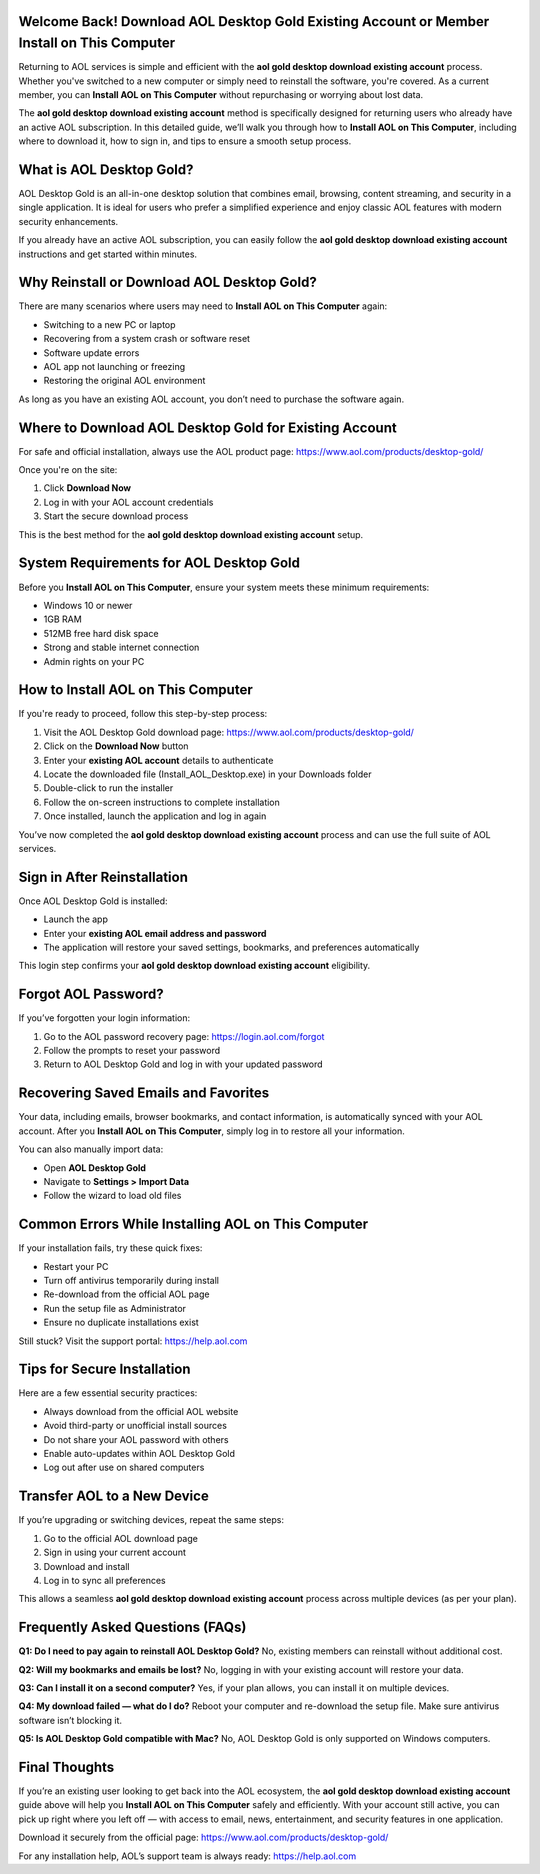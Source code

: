 Welcome Back! Download AOL Desktop Gold Existing Account or Member Install on This Computer
===========================================================================================

Returning to AOL services is simple and efficient with the **aol gold desktop download existing account** process. Whether you've switched to a new computer or simply need to reinstall the software, you're covered. As a current member, you can **Install AOL on This Computer** without repurchasing or worrying about lost data. 

The **aol gold desktop download existing account** method is specifically designed for returning users who already have an active AOL subscription. In this detailed guide, we’ll walk you through how to **Install AOL on This Computer**, including where to download it, how to sign in, and tips to ensure a smooth setup process.

What is AOL Desktop Gold?
=========================

AOL Desktop Gold is an all-in-one desktop solution that combines email, browsing, content streaming, and security in a single application. It is ideal for users who prefer a simplified experience and enjoy classic AOL features with modern security enhancements.

If you already have an active AOL subscription, you can easily follow the **aol gold desktop download existing account** instructions and get started within minutes.

Why Reinstall or Download AOL Desktop Gold?
===========================================

There are many scenarios where users may need to **Install AOL on This Computer** again:

- Switching to a new PC or laptop  
- Recovering from a system crash or software reset  
- Software update errors  
- AOL app not launching or freezing  
- Restoring the original AOL environment  

As long as you have an existing AOL account, you don’t need to purchase the software again.

Where to Download AOL Desktop Gold for Existing Account
=======================================================

For safe and official installation, always use the AOL product page:  
`https://www.aol.com/products/desktop-gold/ <https://www.aol.com/products/desktop-gold/>`_

Once you're on the site:

1. Click **Download Now**  
2. Log in with your AOL account credentials  
3. Start the secure download process

This is the best method for the **aol gold desktop download existing account** setup.

System Requirements for AOL Desktop Gold
========================================

Before you **Install AOL on This Computer**, ensure your system meets these minimum requirements:

- Windows 10 or newer  
- 1GB RAM  
- 512MB free hard disk space  
- Strong and stable internet connection  
- Admin rights on your PC  

How to Install AOL on This Computer
===================================

If you're ready to proceed, follow this step-by-step process:

1. Visit the AOL Desktop Gold download page:  
   `https://www.aol.com/products/desktop-gold/ <https://www.aol.com/products/desktop-gold/>`_

2. Click on the **Download Now** button  
3. Enter your **existing AOL account** details to authenticate  
4. Locate the downloaded file (Install_AOL_Desktop.exe) in your Downloads folder  
5. Double-click to run the installer  
6. Follow the on-screen instructions to complete installation  
7. Once installed, launch the application and log in again  

You’ve now completed the **aol gold desktop download existing account** process and can use the full suite of AOL services.

Sign in After Reinstallation
============================

Once AOL Desktop Gold is installed:

- Launch the app  
- Enter your **existing AOL email address and password**  
- The application will restore your saved settings, bookmarks, and preferences automatically

This login step confirms your **aol gold desktop download existing account** eligibility.

Forgot AOL Password?
====================

If you’ve forgotten your login information:

1. Go to the AOL password recovery page:  
   `https://login.aol.com/forgot <https://login.aol.com/forgot>`_

2. Follow the prompts to reset your password  
3. Return to AOL Desktop Gold and log in with your updated password  

Recovering Saved Emails and Favorites
=====================================

Your data, including emails, browser bookmarks, and contact information, is automatically synced with your AOL account. After you **Install AOL on This Computer**, simply log in to restore all your information.

You can also manually import data:

- Open **AOL Desktop Gold**  
- Navigate to **Settings > Import Data**  
- Follow the wizard to load old files  

Common Errors While Installing AOL on This Computer
===================================================

If your installation fails, try these quick fixes:

- Restart your PC  
- Turn off antivirus temporarily during install  
- Re-download from the official AOL page  
- Run the setup file as Administrator  
- Ensure no duplicate installations exist  

Still stuck? Visit the support portal:  
`https://help.aol.com <https://help.aol.com>`_

Tips for Secure Installation
============================

Here are a few essential security practices:

- Always download from the official AOL website  
- Avoid third-party or unofficial install sources  
- Do not share your AOL password with others  
- Enable auto-updates within AOL Desktop Gold  
- Log out after use on shared computers  

Transfer AOL to a New Device
============================

If you’re upgrading or switching devices, repeat the same steps:

1. Go to the official AOL download page  
2. Sign in using your current account  
3. Download and install  
4. Log in to sync all preferences  

This allows a seamless **aol gold desktop download existing account** process across multiple devices (as per your plan).

Frequently Asked Questions (FAQs)
=================================

**Q1: Do I need to pay again to reinstall AOL Desktop Gold?**  
No, existing members can reinstall without additional cost.

**Q2: Will my bookmarks and emails be lost?**  
No, logging in with your existing account will restore your data.

**Q3: Can I install it on a second computer?**  
Yes, if your plan allows, you can install it on multiple devices.

**Q4: My download failed — what do I do?**  
Reboot your computer and re-download the setup file. Make sure antivirus software isn’t blocking it.

**Q5: Is AOL Desktop Gold compatible with Mac?**  
No, AOL Desktop Gold is only supported on Windows computers.

Final Thoughts
==============

If you’re an existing user looking to get back into the AOL ecosystem, the **aol gold desktop download existing account** guide above will help you **Install AOL on This Computer** safely and efficiently. With your account still active, you can pick up right where you left off — with access to email, news, entertainment, and security features in one application.

Download it securely from the official page:  
`https://www.aol.com/products/desktop-gold/ <https://www.aol.com/products/desktop-gold/>`_

For any installation help, AOL’s support team is always ready:  
`https://help.aol.com <https://help.aol.com>`_
